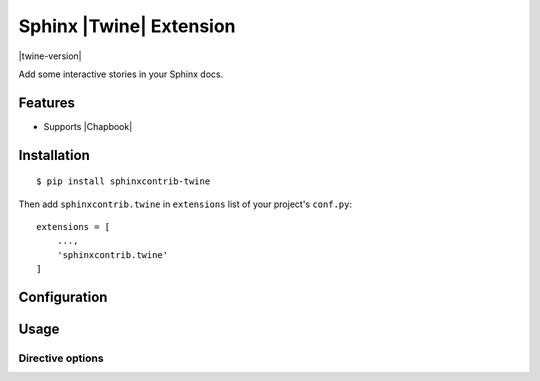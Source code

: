 .. |sphinxcontrib-twine-version| image:: https://img.shields.io/pypi/v/sphinxcontrib-twine.svg
   :target: https://pypi.org/project/sphinxcontrib-twine

.. |python-versions| image:: https://img.shields.io/pypi/pyversions/sphinxcontrib-twine.svg
   :target: https://pypi.org/project/sphinxcontrib-twine

.. |docs-badge| image:: https://img.shields.io/readthedocs/sphinxcontrib-twine
   :target: https://sphinxcontrib-twine.readthedocs.io

.. |build-badge| image:: https://img.shields.io/github/actions/workflow/status/pypa/sphinxcontrib-twine/main.yml?branch=main
   :target: https://github.com/pypa/sphinxcontrib-twine/actions


Sphinx |Twine| Extension
========================

|twine-version| |python-versions| |docs-badge| |build-badge|

Add some interactive stories in your Sphinx docs.


Features
--------

- Supports |Chapbook|


Installation
------------

::

    $ pip install sphinxcontrib-twine


Then add ``sphinxcontrib.twine`` in ``extensions`` list of your project's ``conf.py``::

    extensions = [
        ...,
        'sphinxcontrib.twine'
    ]


Configuration
-------------


Usage
-----


Directive options
^^^^^^^^^^^^^^^^^



.. |Twine| raw:: html
    
    <a href="https://twinery.org/" target="_blank">Twine</a>


.. |Chapbook| raw:: html
    
    <a href="https://klembot.github.io/chapbook/" target="_blank">Chapbook</a>
